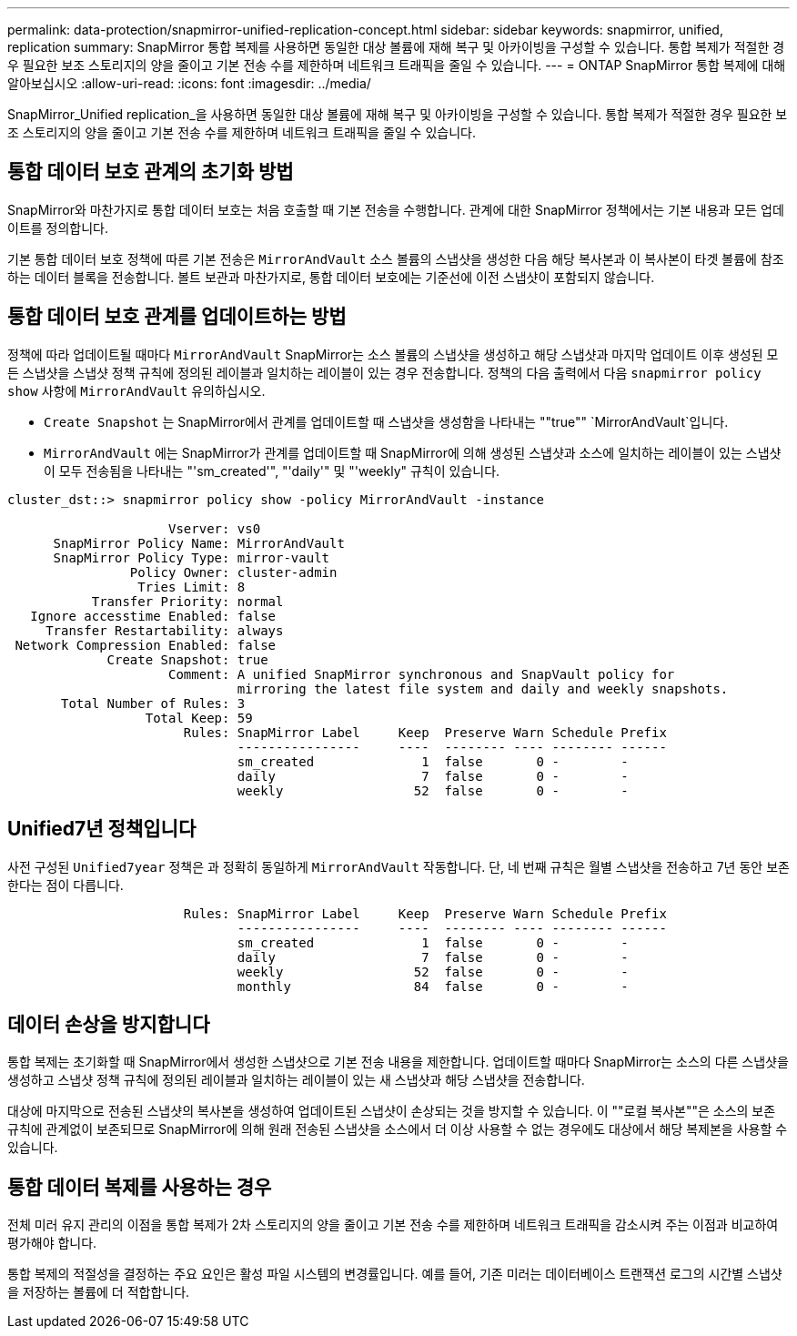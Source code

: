 ---
permalink: data-protection/snapmirror-unified-replication-concept.html 
sidebar: sidebar 
keywords: snapmirror, unified, replication 
summary: SnapMirror 통합 복제를 사용하면 동일한 대상 볼륨에 재해 복구 및 아카이빙을 구성할 수 있습니다. 통합 복제가 적절한 경우 필요한 보조 스토리지의 양을 줄이고 기본 전송 수를 제한하며 네트워크 트래픽을 줄일 수 있습니다. 
---
= ONTAP SnapMirror 통합 복제에 대해 알아보십시오
:allow-uri-read: 
:icons: font
:imagesdir: ../media/


[role="lead"]
SnapMirror_Unified replication_을 사용하면 동일한 대상 볼륨에 재해 복구 및 아카이빙을 구성할 수 있습니다. 통합 복제가 적절한 경우 필요한 보조 스토리지의 양을 줄이고 기본 전송 수를 제한하며 네트워크 트래픽을 줄일 수 있습니다.



== 통합 데이터 보호 관계의 초기화 방법

SnapMirror와 마찬가지로 통합 데이터 보호는 처음 호출할 때 기본 전송을 수행합니다. 관계에 대한 SnapMirror 정책에서는 기본 내용과 모든 업데이트를 정의합니다.

기본 통합 데이터 보호 정책에 따른 기본 전송은 `MirrorAndVault` 소스 볼륨의 스냅샷을 생성한 다음 해당 복사본과 이 복사본이 타겟 볼륨에 참조하는 데이터 블록을 전송합니다. 볼트 보관과 마찬가지로, 통합 데이터 보호에는 기준선에 이전 스냅샷이 포함되지 않습니다.



== 통합 데이터 보호 관계를 업데이트하는 방법

정책에 따라 업데이트될 때마다 `MirrorAndVault` SnapMirror는 소스 볼륨의 스냅샷을 생성하고 해당 스냅샷과 마지막 업데이트 이후 생성된 모든 스냅샷을 스냅샷 정책 규칙에 정의된 레이블과 일치하는 레이블이 있는 경우 전송합니다. 정책의 다음 출력에서 다음 `snapmirror policy show` 사항에 `MirrorAndVault` 유의하십시오.

* `Create Snapshot` 는 SnapMirror에서 관계를 업데이트할 때 스냅샷을 생성함을 나타내는 ""true"" `MirrorAndVault`입니다.
* `MirrorAndVault` 에는 SnapMirror가 관계를 업데이트할 때 SnapMirror에 의해 생성된 스냅샷과 소스에 일치하는 레이블이 있는 스냅샷이 모두 전송됨을 나타내는 "'sm_created'", "'daily'" 및 "'weekly" 규칙이 있습니다.


[listing]
----
cluster_dst::> snapmirror policy show -policy MirrorAndVault -instance

                     Vserver: vs0
      SnapMirror Policy Name: MirrorAndVault
      SnapMirror Policy Type: mirror-vault
                Policy Owner: cluster-admin
                 Tries Limit: 8
           Transfer Priority: normal
   Ignore accesstime Enabled: false
     Transfer Restartability: always
 Network Compression Enabled: false
             Create Snapshot: true
                     Comment: A unified SnapMirror synchronous and SnapVault policy for
                              mirroring the latest file system and daily and weekly snapshots.
       Total Number of Rules: 3
                  Total Keep: 59
                       Rules: SnapMirror Label     Keep  Preserve Warn Schedule Prefix
                              ----------------     ----  -------- ---- -------- ------
                              sm_created              1  false       0 -        -
                              daily                   7  false       0 -        -
                              weekly                 52  false       0 -        -
----


== Unified7년 정책입니다

사전 구성된 `Unified7year` 정책은 과 정확히 동일하게 `MirrorAndVault` 작동합니다. 단, 네 번째 규칙은 월별 스냅샷을 전송하고 7년 동안 보존한다는 점이 다릅니다.

[listing]
----

                       Rules: SnapMirror Label     Keep  Preserve Warn Schedule Prefix
                              ----------------     ----  -------- ---- -------- ------
                              sm_created              1  false       0 -        -
                              daily                   7  false       0 -        -
                              weekly                 52  false       0 -        -
                              monthly                84  false       0 -        -
----


== 데이터 손상을 방지합니다

통합 복제는 초기화할 때 SnapMirror에서 생성한 스냅샷으로 기본 전송 내용을 제한합니다. 업데이트할 때마다 SnapMirror는 소스의 다른 스냅샷을 생성하고 스냅샷 정책 규칙에 정의된 레이블과 일치하는 레이블이 있는 새 스냅샷과 해당 스냅샷을 전송합니다.

대상에 마지막으로 전송된 스냅샷의 복사본을 생성하여 업데이트된 스냅샷이 손상되는 것을 방지할 수 있습니다. 이 ""로컬 복사본""은 소스의 보존 규칙에 관계없이 보존되므로 SnapMirror에 의해 원래 전송된 스냅샷을 소스에서 더 이상 사용할 수 없는 경우에도 대상에서 해당 복제본을 사용할 수 있습니다.



== 통합 데이터 복제를 사용하는 경우

전체 미러 유지 관리의 이점을 통합 복제가 2차 스토리지의 양을 줄이고 기본 전송 수를 제한하며 네트워크 트래픽을 감소시켜 주는 이점과 비교하여 평가해야 합니다.

통합 복제의 적절성을 결정하는 주요 요인은 활성 파일 시스템의 변경률입니다. 예를 들어, 기존 미러는 데이터베이스 트랜잭션 로그의 시간별 스냅샷을 저장하는 볼륨에 더 적합합니다.
